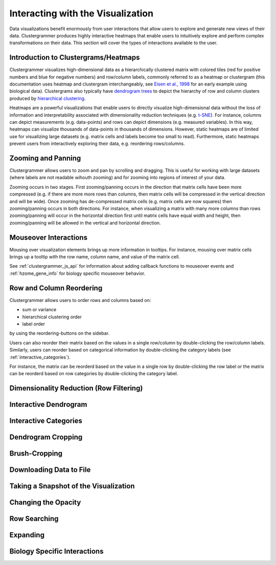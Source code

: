 .. _interacting_with_viz:

Interacting with the Visualization
----------------------------------
Data visualizations benefit enormously from user interactions that allow users to explore and generate new views of their data. Clustergrammer produces highly interactive heatmaps that enable users to intuitively explore and perform complex transformations on their data. This section will cover the types of interactions available to the user.

Introduction to Clustergrams/Heatmaps
=====================================
Clustergrammer visualizes high-dimensional data as a hierarchically clustered matrix with colored tiles (red for positive numbers and blue for negative numbers) and row/column labels, commonly referred to as a heatmap or clustergram (this documentation uses heatmap and clustergram interchangeably, see `Eisen et al., 1998`_ for an early example using biological data). Clustergrams also typically have `dendrogram trees`_ to depict the hierarchy of row and column clusters produced by `hierarchical clustering`_.

Heatmaps are a powerful visualizations that enable users to directly visualize high-dimensional data without the loss of information and interpretability associated with dimensionality reduction techniques (e.g. `t-SNE`_). For instance, columns can depict measurements (e.g. data-points) and rows can depict dimensions (e.g. measured variables). In this way, heatmaps can visualize thousands of data-points in thousands of dimensions. However, static heatmaps are of limited use for visualizing large datasets (e.g. matrix cells and labels become too small to read). Furthermore, static heatmaps prevent users from interactively exploring their data, e.g. reordering rows/columns.

Zooming and Panning
===================
Clustergrammer allows users to zoom and pan by scrolling and dragging. This is useful for working with large datasets (where labels are not readable wihouth zooming) and for zooming into regions of interest of your data.

Zooming occurs in two stages. First zooming/panning occurs in the direction that matrix cells have been more compressed (e.g. if there are more more rows than columns, then matrix cells will be compressed in the vertical direction and will be wide). Once zooming has de-compressed matrix cells (e.g. matrix cells are now squares) then zooming/panning occurs in both directions. For instance, when visualizing a matrix with many more columns than rows zooming/panning will occur in the horizontal direction first until matrix cells have equal width and height, then zooming/panning will be allowed in the vertical and horizontal direction.

Mouseover Interactions
======================
Mousing over visualization elements brings up more information in tooltips. For instance, mousing over matrix cells brings up a tooltip with the row name, column name, and value of the matrix cell.

See :ref:`clustergrammer_js_api` for information about adding callback functions to mouseover events and :ref:`hzome_gene_info` for biology specific mouseover behavior.

Row and Column Reordering
=========================
Clustergrammer allows users to order rows and columns based on:

- sum or variance
- hierarchical clustering order
- label order

by using the reordering-buttons on the sidebar.

Users can also reorder their matrix based on the values in a single row/column by double-clicking the row/column labels. Similarly, users can reorder based on categorical information by double-clicking the category labels (see :ref:`interactive_categories`).

For instance, the matrix can be reorderd based on the value in a single row by double-clicking the row label or the matrix can be reorderd based on row categories by double-clicking the category label.

Dimensionality Reduction (Row Filtering)
========================================

Interactive Dendrogram
======================

.. _interactive_categories:

Interactive Categories
======================

Dendrogram Cropping
===================

Brush-Cropping
==============

Downloading Data to File
========================

Taking a Snapshot of the Visualization
======================================

Changing the Opacity
====================

Row Searching
=============

Expanding
=========

Biology Specific Interactions
=============================

.. _`Eisen et al., 1998`: http://www.pnas.org/content/95/25/14863.full
.. _`dendrogram trees`: https://en.wikipedia.org/wiki/Dendrogram
.. _`t-SNE`: https://lvdmaaten.github.io/tsne/
.. _`hierarchical clustering`: https://docs.scipy.org/doc/scipy-0.18.1/reference/cluster.hierarchy.html